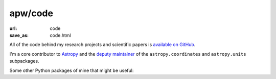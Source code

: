 apw/code
########

:url: code
:save_as: code.html

All of the code behind my research projects and scientific papers is `available
on GitHub <https://github.com/adrn>`_.

I'm a core contributor to `Astropy <http://astropy.org>`_ and the `deputy
maintainer <http://astropy.org/team.html>`_ of the ``astropy.coordinates`` and
``astropy.units`` subpackages.

Some other Python packages of mine that might be useful:

.. raw:: html

    <ul>
        <li>
            <a href="http://gala.adrian.pw/"><i>Gala</i></a>: a package for
            Galactic and gravitational dynamics.
        </li>
        <li>
            <a href="http://schwimmbad.readthedocs.io/"><i>Schwimmbad</i></a>:
            Provides a uniform interface to parallel processing pools and
            enables switching easily between local development (e.g., with
            ``multiprocessing``) and deployment on a cluster or supercomputer
            (via, e.g., MPI or JobLib).
        </li>
        <li>
            <a href="http://thejoker.readthedocs.io"><i>The Joker</i></a>:
            A custom Monte Carlo sampler for the two-body problem.
        </li>
    </ul>
